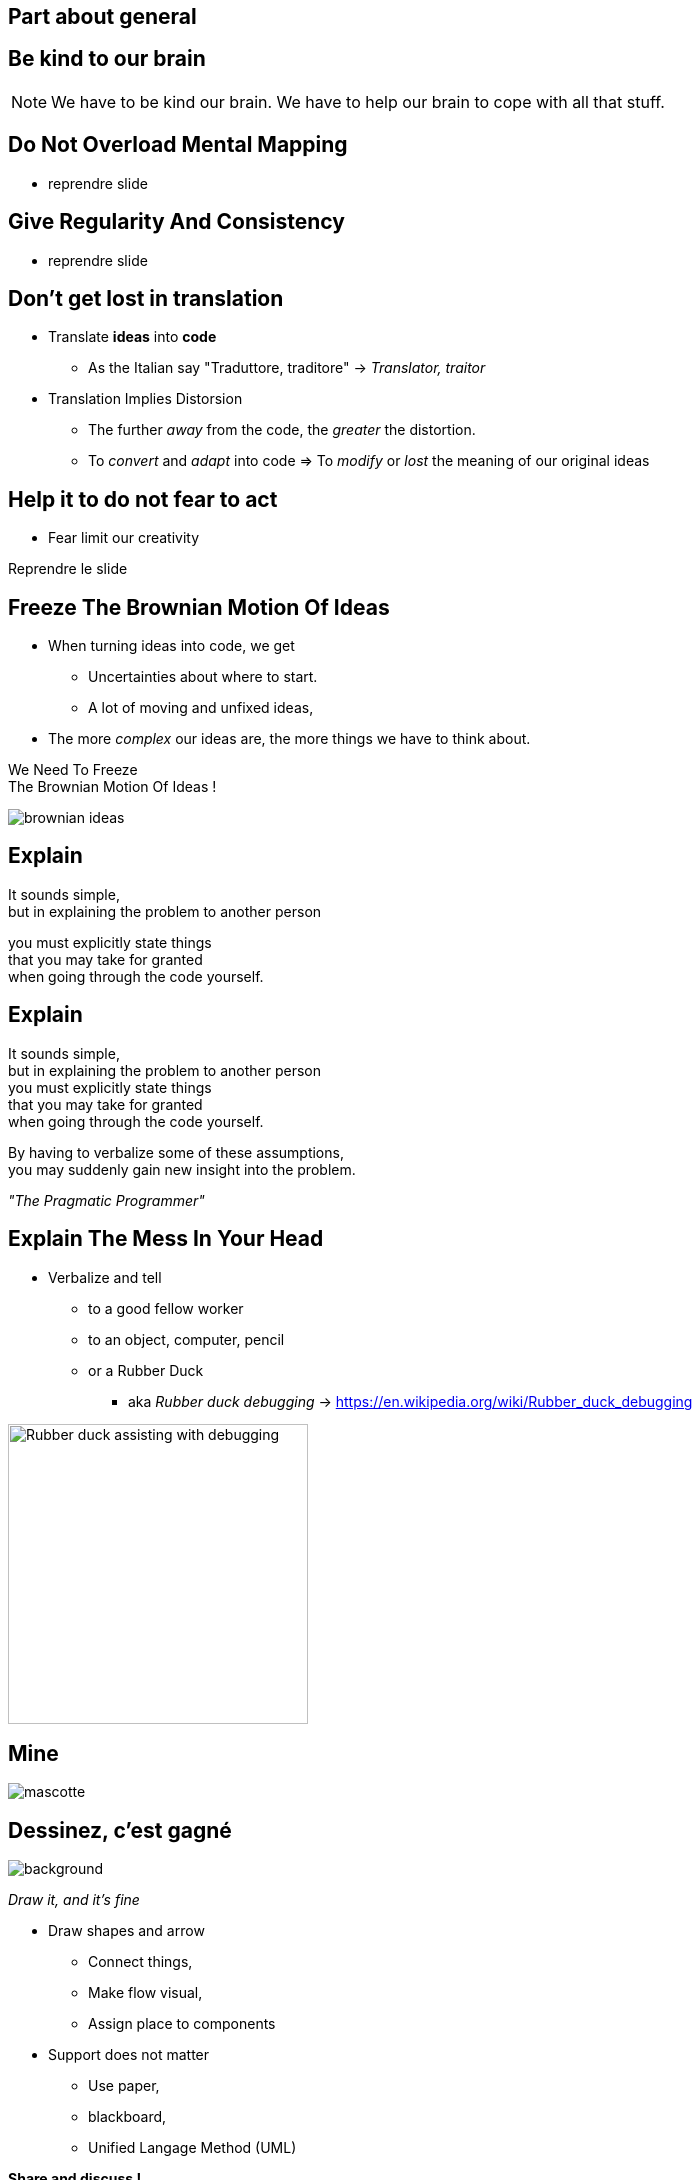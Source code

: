== Part about general


//tag::include[]



[.subsection.background]
[.center]
== Be kind to our brain

[NOTE.notes]
--
We have to be kind our brain.
We have to help our brain to cope with all that stuff.
--

== Do Not Overload Mental Mapping

* reprendre slide

== Give Regularity And Consistency

* reprendre slide

== Don't get lost in translation


[.fragment]
--
* Translate *ideas* into *code*
** As the Italian say "Traduttore, traditore" -> _Translator, traitor_
--

[.fragment]
--
* Translation Implies Distorsion
** The further _away_ from the code, the _greater_ the distortion.
** To _convert_ and _adapt_ into code => To _modify_ or _lost_ the meaning of our original ideas
--


== Help it to do not fear to act

* Fear limit our creativity

Reprendre le slide

== Freeze The Brownian Motion Of Ideas


* When turning ideas into code, we get
** Uncertainties about where to start.
** A lot of moving and unfixed ideas,
* The more _complex_ our ideas are, the more things we have to think about.

[.big]
[.fragment]
--
We Need To Freeze +
The Brownian Motion Of Ideas !
--

[.at-top-right]
[.behind]
image::images/marc/brownian_ideas.gif[]

[.splash.background]
[%notitle]
[.center]
== Explain

[.big]
--
It sounds simple, +
but in [.huge]#explaining# the problem to [.huge]#another# person +
--
[.fragment]
[.big]
--
you must [.huge]#explicitly# state things +
that you may take for [.huge]#granted# +
when going through the code yourself.
--

[.splash.background]
[%notitle]
[.center]
== Explain

[.smaller]
It sounds simple, +
but in explaining the problem to another person +
you must explicitly state things +
that you may take for granted +
when going through the code yourself.

By having to [.huge]#verbalize# some of these assumptions, +
you may suddenly gain [.huge]#new insight# into the problem.


_"The Pragmatic Programmer"_



== Explain The Mess In Your Head

* Verbalize and tell
** to a good fellow worker
** to an object, computer, pencil
** or a Rubber Duck
*** aka _Rubber duck debugging_ -> [.smaller]#https://en.wikipedia.org/wiki/Rubber_duck_debugging#

[.fragment]
[.center]
image::images/marc/Rubber_duck_assisting_with_debugging.jpg[width=300]

[.dark.background]
[%notitle]
[.center]
== Mine

image::images/marc/mascotte.jpg[]

== Dessinez, c'est gagné

image::images/marc/sketchy.jpg[background,cover]

_Draw it, and it's fine_

[.left-column]
--
* Draw shapes and arrow
** Connect things,
** Make flow visual,
** Assign place to components
--

[.right-column]
--
* Support does not matter
** Use paper,
** blackboard,
** Unified Langage Method (UML)
--

[.reset-column]
[.fragment]
[.huge]
[.center]
--
*Share and discuss !*
--



[NOTE.notes]
--
* The conception is like a game.
* We all of us have a lot of ideas.
* We all of us have biases.
* "ecrire c'est ranger le bordel qu'on a dans la tête"
* "writing is putting away the mess in your head"
* "to describe is to put away the mess in your head"
* => Draw boxes with arrows
* => write down what do you want to do
* Talk to your colleges
--



//end::include[]

